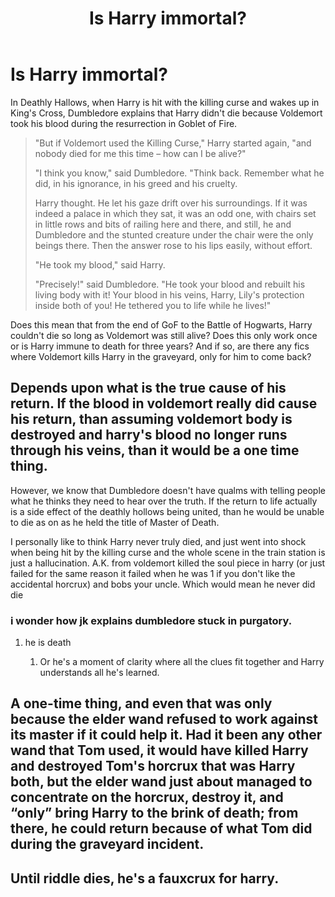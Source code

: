 #+TITLE: Is Harry immortal?

* Is Harry immortal?
:PROPERTIES:
:Author: Utmump
:Score: 4
:DateUnix: 1485929770.0
:DateShort: 2017-Feb-01
:FlairText: Discussion
:END:
In Deathly Hallows, when Harry is hit with the killing curse and wakes up in King's Cross, Dumbledore explains that Harry didn't die because Voldemort took his blood during the resurrection in Goblet of Fire.

#+begin_quote
  "But if Voldemort used the Killing Curse," Harry started again, "and nobody died for me this time -- how can I be alive?"

  "I think you know," said Dumbledore. "Think back. Remember what he did, in his ignorance, in his greed and his cruelty.

  Harry thought. He let his gaze drift over his surroundings. If it was indeed a palace in which they sat, it was an odd one, with chairs set in little rows and bits of railing here and there, and still, he and Dumbledore and the stunted creature under the chair were the only beings there. Then the answer rose to his lips easily, without effort.

  "He took my blood," said Harry.

  "Precisely!" said Dumbledore. "He took your blood and rebuilt his living body with it! Your blood in his veins, Harry, Lily's protection inside both of you! He tethered you to life while he lives!"
#+end_quote

Does this mean that from the end of GoF to the Battle of Hogwarts, Harry couldn't die so long as Voldemort was still alive? Does this only work once or is Harry immune to death for three years? And if so, are there any fics where Voldemort kills Harry in the graveyard, only for him to come back?


** Depends upon what is the true cause of his return. If the blood in voldemort really did cause his return, than assuming voldemort body is destroyed and harry's blood no longer runs through his veins, than it would be a one time thing.

However, we know that Dumbledore doesn't have qualms with telling people what he thinks they need to hear over the truth. If the return to life actually is a side effect of the deathly hollows being united, than he would be unable to die as on as he held the title of Master of Death.

I personally like to think Harry never truly died, and just went into shock when being hit by the killing curse and the whole scene in the train station is just a hallucination. A.K. from voldemort killed the soul piece in harry (or just failed for the same reason it failed when he was 1 if you don't like the accidental horcrux) and bobs your uncle. Which would mean he never did die
:PROPERTIES:
:Author: Amnistar
:Score: 3
:DateUnix: 1485966752.0
:DateShort: 2017-Feb-01
:END:

*** i wonder how jk explains dumbledore stuck in purgatory.
:PROPERTIES:
:Author: tomintheconer
:Score: 1
:DateUnix: 1485972107.0
:DateShort: 2017-Feb-01
:END:

**** he is death
:PROPERTIES:
:Author: Tobata
:Score: 1
:DateUnix: 1485989646.0
:DateShort: 2017-Feb-02
:END:

***** Or he's a moment of clarity where all the clues fit together and Harry understands all he's learned.
:PROPERTIES:
:Author: viol8er
:Score: 3
:DateUnix: 1486000421.0
:DateShort: 2017-Feb-02
:END:


** A one-time thing, and even that was only because the elder wand refused to work against its master if it could help it. Had it been any other wand that Tom used, it would have killed Harry and destroyed Tom's horcrux that was Harry both, but the elder wand just about managed to concentrate on the horcrux, destroy it, and “only” bring Harry to the brink of death; from there, he could return because of what Tom did during the graveyard incident.
:PROPERTIES:
:Author: Kazeto
:Score: 1
:DateUnix: 1485961386.0
:DateShort: 2017-Feb-01
:END:


** Until riddle dies, he's a fauxcrux for harry.
:PROPERTIES:
:Author: viol8er
:Score: 1
:DateUnix: 1485994916.0
:DateShort: 2017-Feb-02
:END:
